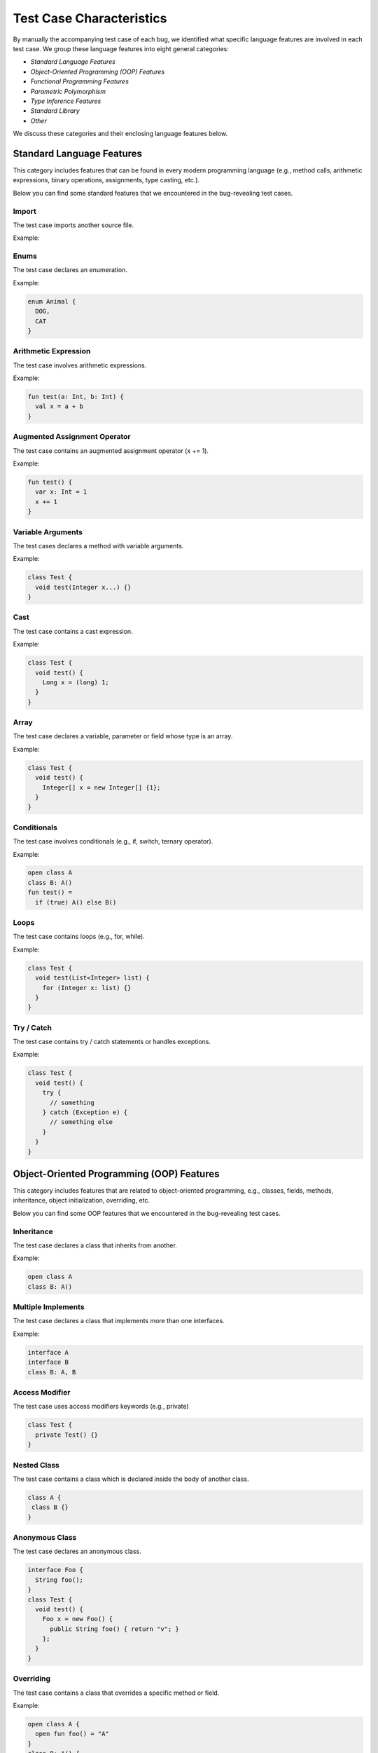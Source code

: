 .. _characteristics:

Test Case Characteristics
=========================

By manually the accompanying
test case of each bug,
we identified what specific language features
are involved in each test case.
We group these language features into
eight general categories:

* *Standard Language Features*
* *Object-Oriented Programming (OOP) Features*
* *Functional Programming Features*
* *Parametric Polymorphism*
* *Type Inference Features*
* *Standard Library*
* *Other*

We discuss these categories and their
enclosing language features below.


Standard Language Features
--------------------------

This category includes features that can be found in every modern
programming language (e.g., method calls, arithmetic expressions, binary
operations, assignments, type casting, etc.).

Below you can find some standard features that
we encountered in the bug-revealing test cases.

Import
^^^^^^


The test case imports another source file.

Example:

.. code-block:: java
  :caption: mypackage/A.java

  class A {}

.. code-block:: java
  :caption: anotherpackage/B.java

  import myprocect.A;

  class B {}


Enums
^^^^^

The test case declares an enumeration.

Example:

.. code-block:: java

  enum Animal {
    DOG,
    CAT
  }


Arithmetic Expression
^^^^^^^^^^^^^^^^^^^^^

The test case involves arithmetic expressions.


Example:

.. code-block:: kotlin

  fun test(a: Int, b: Int) {
    val x = a + b 
  }


Augmented Assignment Operator
^^^^^^^^^^^^^^^^^^^^^^^^^^^^^

The test case contains an augmented assignment operator (x += 1).


Example:

.. code-block:: kotlin

  fun test() {
    var x: Int = 1
    x += 1
  }

Variable Arguments
^^^^^^^^^^^^^^^^^^

The test cases declares a method with variable arguments.

Example:

.. code-block:: java

  class Test {
    void test(Integer x...) {}
  }


Cast
^^^^

The test case contains a cast expression.

Example:

.. code-block:: java

  class Test {
    void test() {
      Long x = (long) 1;
    }
  }


Array
^^^^^

The test case declares a variable, parameter or field whose
type is an array.

Example:

.. code-block:: java

  class Test {
    void test() {
      Integer[] x = new Integer[] {1};
    }
  }

Conditionals
^^^^^^^^^^^^

The test case involves conditionals (e.g., if, switch, ternary operator).

Example:

.. code-block:: kotlin

    open class A
    class B: A()
    fun test() =
      if (true) A() else B()

Loops
^^^^^

The test case contains loops (e.g., for, while).

Example:

.. code-block:: java

    class Test {
      void test(List<Integer> list) {
        for (Integer x: list) {}
      }
    }


Try / Catch
^^^^^^^^^^^

The test case contains try / catch statements or handles exceptions.

Example:

.. code-block:: java

  class Test {
    void test() {
      try {
        // something
      } catch (Exception e) {
        // something else
      }
    }
  }

Object-Oriented Programming (OOP) Features
------------------------------------------

This category includes features that are related to object-oriented
programming, e.g., classes, fields, methods, inheritance, object
initialization, overriding, etc.

Below you can find some OOP features that
we encountered in the bug-revealing test cases.

Inheritance
^^^^^^^^^^^

The test case declares a class that inherits from another.

Example:

.. code-block:: kotlin

    open class A
    class B: A()

Multiple Implements
^^^^^^^^^^^^^^^^^^^

The test case declares a class that implements more than one
interfaces.

Example:

.. code-block:: kotlin

	interface A
	interface B
	class B: A, B


Access Modifier
^^^^^^^^^^^^^^^

The test case uses access modifiers keywords (e.g., private)

.. code-block:: java

    class Test {
      private Test() {}
    }


Nested Class
^^^^^^^^^^^^

The test case contains a class which is declared inside the body
of another class.

.. code-block:: java

    class A {
     class B {}
    }

Anonymous Class
^^^^^^^^^^^^^^^

The test case declares an anonymous class.

.. code-block:: java

  interface Foo {
    String foo();
  }
  class Test {
    void test() {
      Foo x = new Foo() {
        public String foo() { return "v"; }
      };
    }
  }


Overriding
^^^^^^^^^^

The test case contains a class that overrides a specific method or field.

Example:

.. code-block:: kotlin

    open class A {
      open fun foo() = "A"
    }
    class B: A() {
      override fun foo() = "B"
    }


Overloading
^^^^^^^^^^^

The test case contains overloaded methods.

Example:

.. code-block:: kotlin

    class A {
      fun test(): String = "test A"
      fun test(x: String) = x
    }

Singleton Object
^^^^^^^^^^^^^^^^

The test case declares a singleton object (Scala and Kotlin only).

Example:

.. code-block:: scala

  object A {}


Static Method
^^^^^^^^^^^^^

The test case declares a static method (Groovy and Java only).

Example:

.. code-block:: java

    class Test {
      public static void test() {}
    }


Secondary Constructor
^^^^^^^^^^^^^^^^^^^^^

The test case declares a secondary constructor (Kotlin only).

Example:

.. code-block:: kotlin

    class A {
      constructor(x: Int) {}
    }


Sealed Class
^^^^^^^^^^^^

The test case declares a sealed class.

Example:

.. code-block:: kotlin

  sealed class A {}


Data Class
^^^^^^^^^^

The test case declares a data class (Kotlin only).

Example:

.. code-block:: kotlin

    data class A(val x: Int)

Case Class
^^^^^^^^^^

The test case declares a case class (Scala only).

Example:

.. code-block:: scala

  case class A(x: String)


Value Class
^^^^^^^^^^^

The test case declares a value class (Scala only).

Example:

.. code-block:: scala

  class A(val x: String) extends AnyVal



This
^^^^

The test case uses the `this` expression.

Example:

.. code-block:: kotlin

  class A {
    constructor(x: Int): this() {}
  }



Self types
^^^^^^^^^^

The test case uses self types (Scala only).

Example:

.. code-block:: scala

	trait A {
	  def x: String
	}

	trait B {
	  this: A =>  // reassign this
	  def foo() = ???
	}

Property Reference
^^^^^^^^^^^^^^^^^^

The test case contains a reference to a property of class.

Example:

.. code-block:: kotlin

    class A(val x: Int)
    fun test() {
      val x = A()
      x::x
    }


Delegation
^^^^^^^^^^

The test case uses the delegation functionality (Kotlin only).

Example:

.. code-block:: kotlin

  interface Base {
    fun print()
  }

  class BaseImpl(val x: Int) : Base {
    override fun print() { print(x) }
  }

  class Derived(b: Base) : Base by b


Functional Programming Features
-------------------------------

This category includes features related to functional programming and
the use of functions as first-class citizens. For example, use of lambdas,
declaration of higher-order functions, use of function types, etc.

Below you can find some functional programming features that
we encountered in the bug-revealing test cases.


Lambdas
^^^^^^^

The test case uses a lambda expression.

Example:

.. code-block:: kotlin

	fun test() {
	  val x = x: Int -> x
	}


Function Reference
^^^^^^^^^^^^^^^^^^

The test case involves a function reference.

Example:

.. code-block:: kotlin

  class A {
    fun m() = ""
  }

  fun test() {
    val x = A()
    x::m
  }


Function Type
^^^^^^^^^^^^^

The test case declares a parameter, field, variable whose type
is a function type.

Example:

.. code-block:: kotlin

  
  class A {
    fun m() = ""
  }

  fun test() {
    val x = A()
    val y: () => String = x::m
  }


SAM Type
^^^^^^^^

The test case declares a Single Abstract Method (SAM) interface
which is implemented by a lambda or function reference.

.. code-block:: java

  interface I {
    int m();
  }

  class Test {
    int m2(I x) {
      return x.m();
    }
    
    void test() {
      m2 { -> 1 };
    }
  }


ETA Expansion
^^^^^^^^^^^^^^

The test case involves the eta expansion technology (Scala only).

.. code-block:: scala

	object Test {
	  def m(x: Int) = x

	  def test() {
		val x = m _
	  }
	}


Parametric Polymorphism
-----------------------


This category includes features related to parametric polymorphism,
e.g., declaration of parameterized classes / functions, use of
parameterized types, etc.

Below you can find some features related to parametric polymorphism that
we encountered in the bug-revealing test cases.


Parameterized Class
^^^^^^^^^^^^^^^^^^^^

The test case declares a class that receives type parameters.

Example:

.. code-block:: kotlin

 class A<T>


Parameterized Type
^^^^^^^^^^^^^^^^^^^

The test case declares a field, parameter or variable
whose type is parameterized.

Example:

.. code-block:: kotlin

	class A<T>
	class B(val x: A<String>)


Parameterized Function
^^^^^^^^^^^^^^^^^^^^^^

The test case declares a function that receives type parameters.

Example:

.. code-block:: kotlin

	class A {
		fun <T> m(x: T) = x
	}


Bounded Type Parameters
^^^^^^^^^^^^^^^^^^^^^^^^

The test case defines a type parameter with a bound.

Example:

.. code-block:: kotlin

  class A<T: Number>

Declaration-Site Variance
^^^^^^^^^^^^^^^^^^^^^^^^^

The test case declares a type constructor with variant type parameters.

Example:

.. code-block:: kotlin

  class A<out T> // covariant type parameter

Use-Site Variance
^^^^^^^^^^^^^^^^^

The test cases uses a parameterized type with variant type arguments
(Kotlin, Groovy and Java only).

Example:

.. code-block:: kotlin

   class A<T>
   fun test() {
     val x: A<out Number> = A<Int>()
   }


Higher-Kinded Types
^^^^^^^^^^^^^^^^^^^

The test case declares a type constructor that receives
another type constructor as a type parameter (Scala only).

Example:

.. code-block:: scala

  class B[T]
  class A[B[_]]


Type Inference Features
-----------------------

This category includes features related to type inference.
For example, the input program declares a function whose return type
is omitted and inferred by the compiler.

Below we present some features related to type inference
that we encountered in the studied test cases.

Flow Typing
^^^^^^^^^^^

The test case makes use of implicit casts made by the compiler.

Example:

.. code-block:: kotlin

	fun test(x: Any) =
	  if (x is String)
		x // here the inferred type of x is String
	  else
		"val"

Type Argument Inference
^^^^^^^^^^^^^^^^^^^^^^^

The test case omits the type arguments of parameterized type.

Example:

.. code-block:: kotlin

  class A<T>
  fun bar(A<String>) {}
  fun test() {
    bar(A()) // omitted type arguments here
  }

Variable Type Inference
^^^^^^^^^^^^^^^^^^^^^^^

The test case declares a variable whose declared type is omitted.

Example:

.. code-block:: kotlin

	fun test() {
	  val x = "val"
	}

Parameter Type Inference
^^^^^^^^^^^^^^^^^^^^^^^^^

The test case declares a function or a lambda with parameters whose
declared types are omitted.

Example:

.. code-block:: kotlin

  fun bar(x: Int => Int) {}
  fun test() {
    bar(x -> x)
  }

Return Type Inference
^^^^^^^^^^^^^^^^^^^^^^

The test case declares a function whose return type is omitted.

Example:

.. code-block:: kotlin

  fun test() = "val"

Builder Inference
^^^^^^^^^^^^^^^^^

The test case involves builder-style type inference (Kotlin only).

Example:

.. code-block:: kotlin
  
  fun <T> sequence(@BuilderInference block: suspend SequenceScope<T>.() -> Unit): Sequence<T>
  fun test() {
    val result = sequence { yield("result") }
  }
